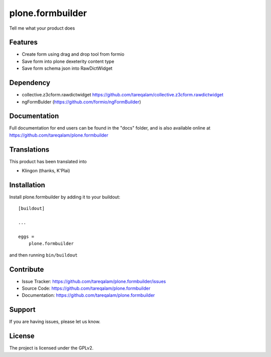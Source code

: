 .. This README is meant for consumption by humans and pypi. Pypi can render rst files so please do not use Sphinx features.
   If you want to learn more about writing documentation, please check out: http://docs.plone.org/about/documentation_styleguide.html
   This text does not appear on pypi or github. It is a comment.

==============================================================================
plone.formbuilder
==============================================================================

Tell me what your product does

Features
--------

- Create form using drag and drop tool from formio
- Save form into plone dexeterity content type
- Save form schema json into RawDictWidget

Dependency
----------
- collective.z3cform.rawdictwidget https://github.com/tareqalam/collective.z3cform.rawdictwidget
- ngFormBulder (https://github.com/formio/ngFormBuilder)


Documentation
-------------

Full documentation for end users can be found in the "docs" folder, and is also available online at https://github.com/tareqalam/plone.formbuilder


Translations
------------

This product has been translated into

- Klingon (thanks, K'Plai)


Installation
------------

Install plone.formbuilder by adding it to your buildout::

    [buildout]

    ...

    eggs =
        plone.formbuilder


and then running ``bin/buildout``


Contribute
----------

- Issue Tracker: https://github.com/tareqalam/plone.formbuilder/issues
- Source Code: https://github.com/tareqalam/plone.formbuilder
- Documentation: https://github.com/tareqalam/plone.formbuilder


Support
-------

If you are having issues, please let us know.


License
-------

The project is licensed under the GPLv2.
